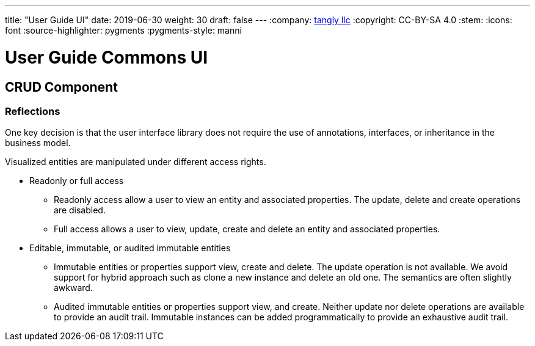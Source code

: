 ---
title: "User Guide UI"
date: 2019-06-30
weight: 30
draft: false
---
:company: https://www.tangly.net/[tangly llc]
:copyright: CC-BY-SA 4.0
:stem:
:icons: font
:source-highlighter: pygments
:pygments-style: manni

= User Guide Commons UI

== CRUD Component

=== Reflections

One key decision is that the user interface library does not require the use of annotations, interfaces, or inheritance in the business model.

Visualized entities are manipulated under different access rights.

* Readonly or full access

** Readonly access allow a user to view an entity and associated properties.
The update, delete and create operations are disabled.

** Full access allows a user to view, update, create and delete an entity and associated properties.

* Editable, immutable, or audited immutable entities

** Immutable entities or properties support view, create and delete.
The update operation is not available.
We avoid support for hybrid approach such as clone a new instance and delete an old one.
The semantics are often slightly awkward.

** Audited immutable entities or properties support view, and create.
Neither update nor delete operations are available to provide an audit trail.
Immutable instances can be added programmatically to provide an exhaustive audit trail.
